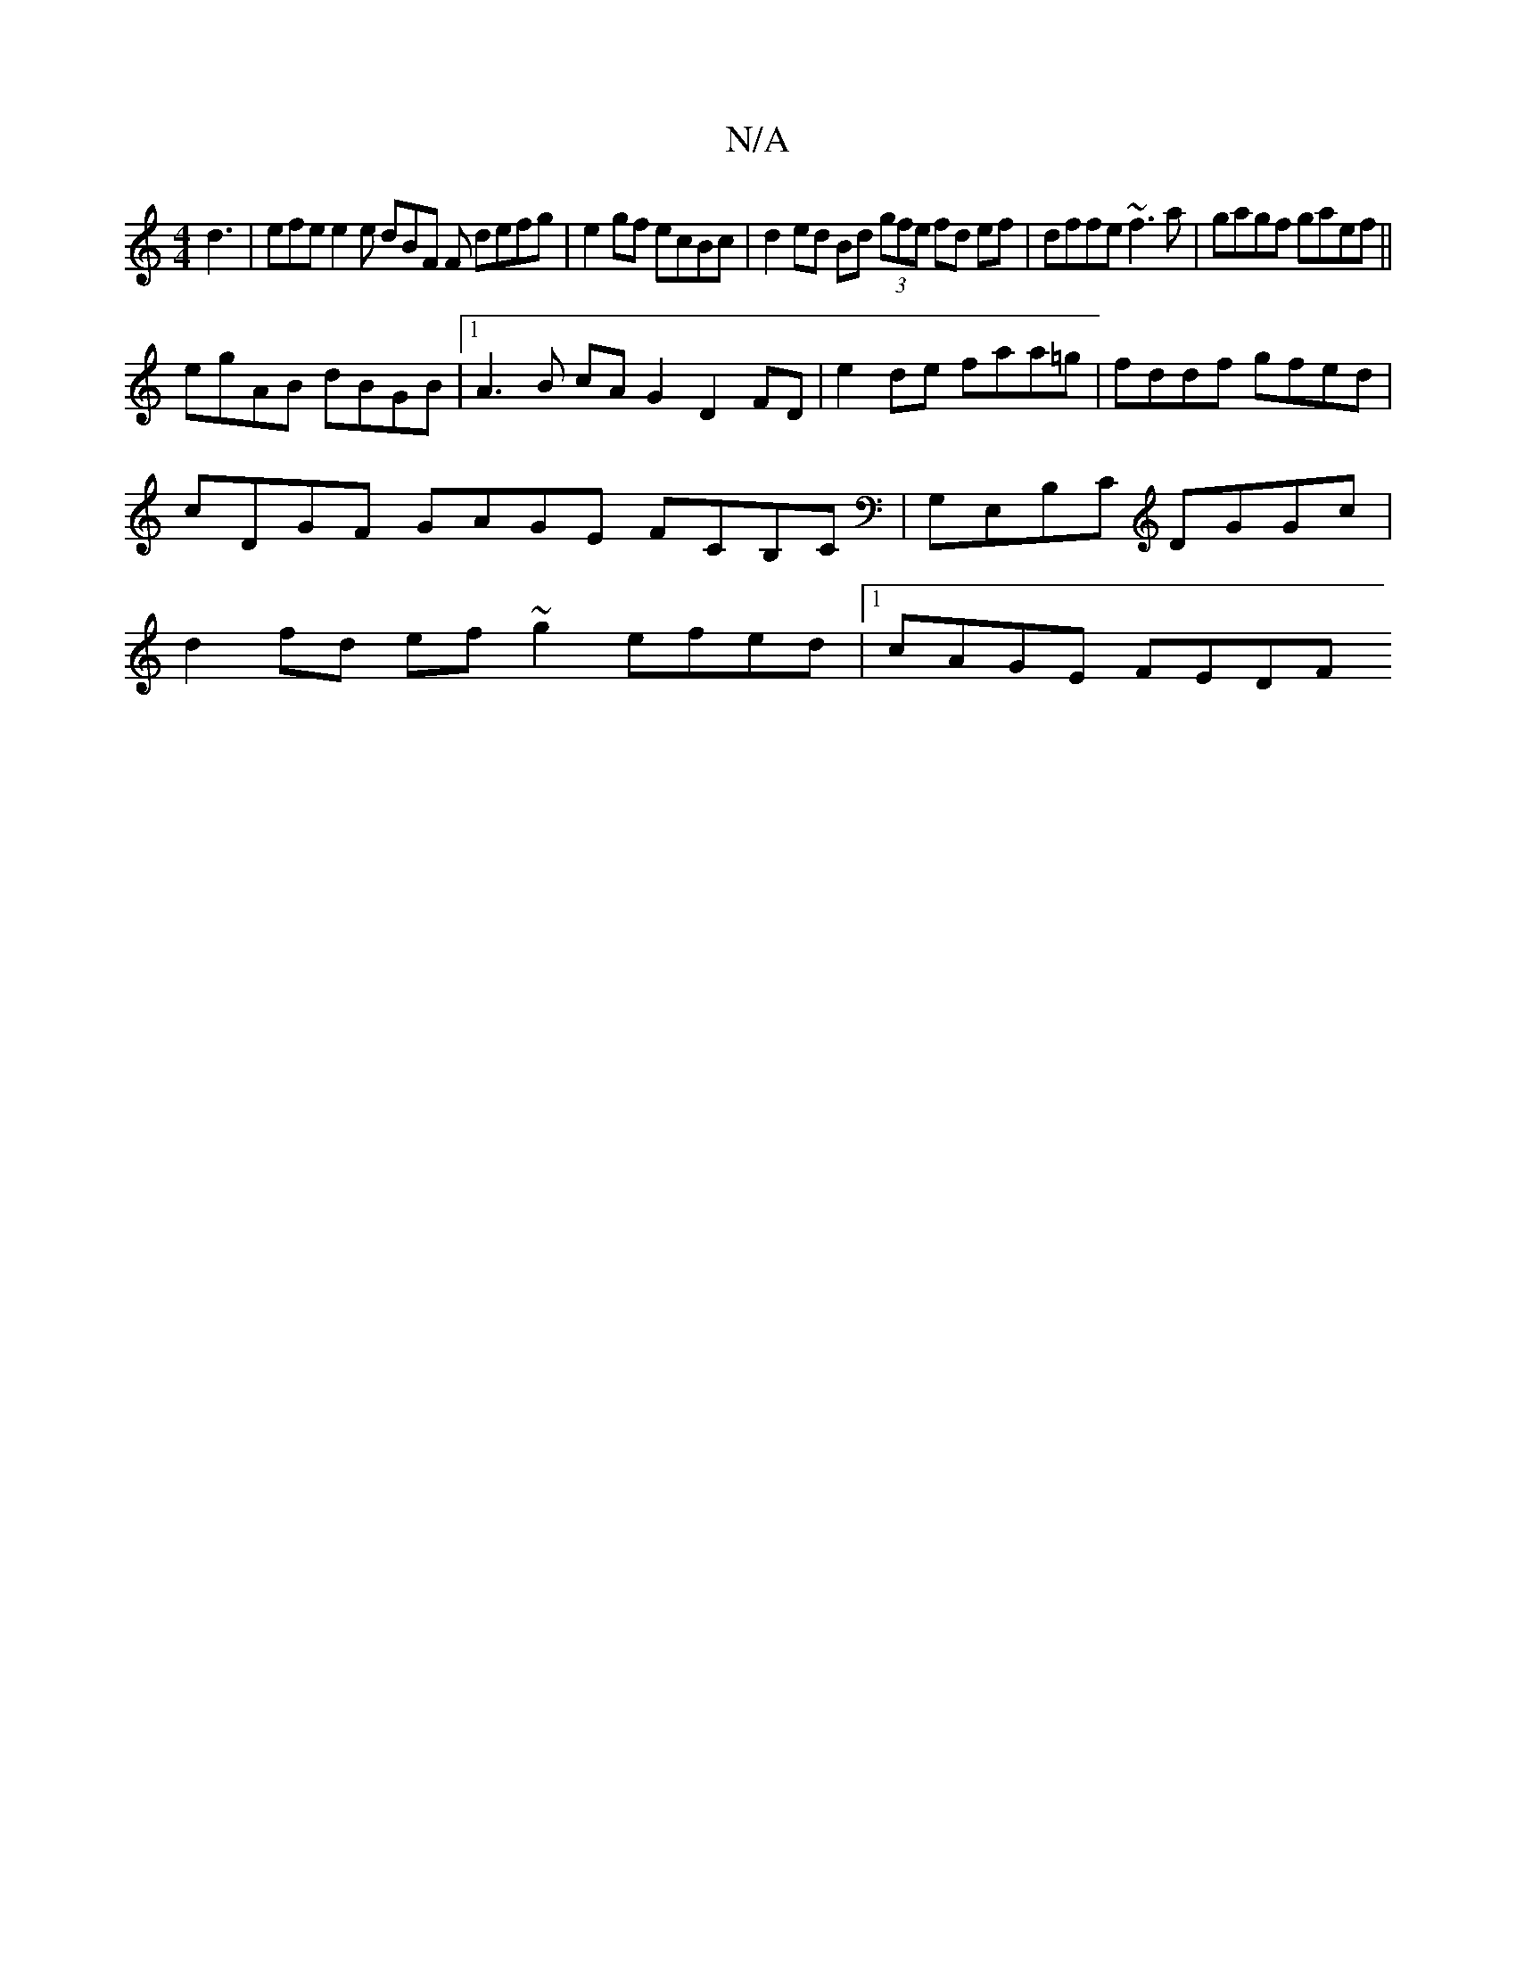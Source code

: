 X:1
T:N/A
M:4/4
R:N/A
K:Cmajor
d3 | efe e2 e dBF F defg |e2 gf ecBc | d2 ed Bd (3gfe fd ef|dffe ~f3a|gagf gaef||
egAB dBGB |1 A3B cA G2 D2 FD | e2 de faa=g | fddf gfed |
cDGF GAGE FCB,C |G,E,B,C DGGc |
d2fd ef ~g2 efed |1 cAGE FEDF